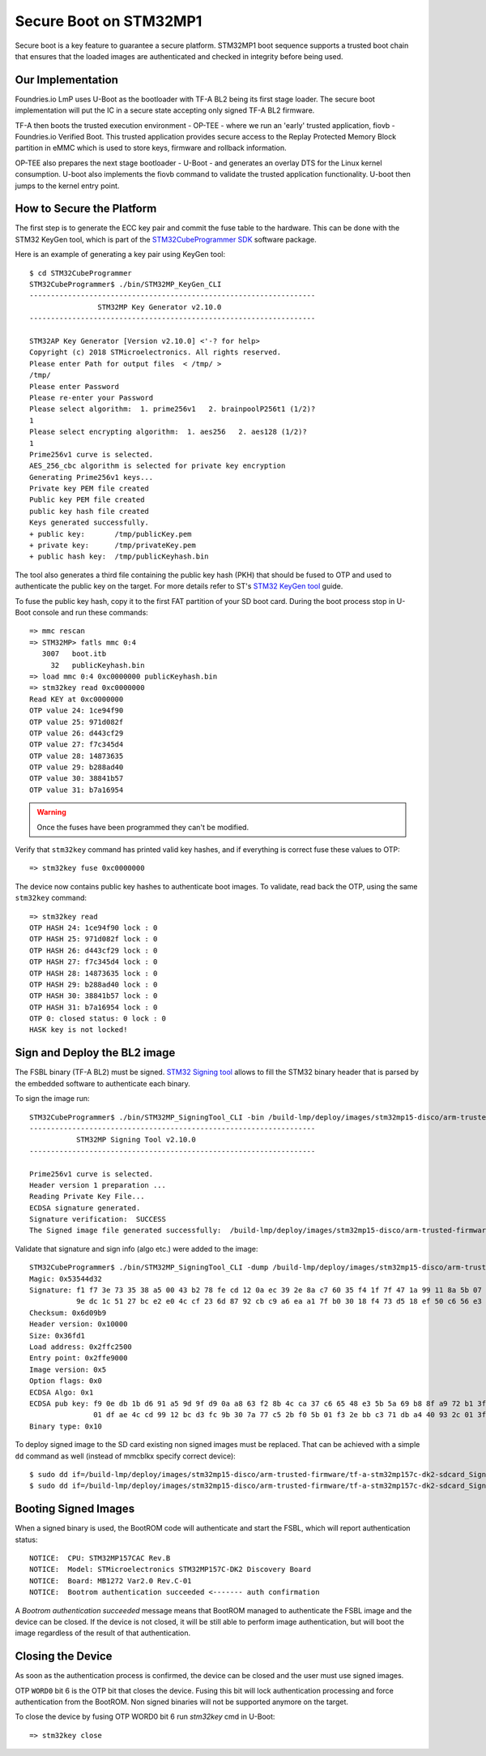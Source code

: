 .. highlight:: console

.. _ref-secure-boot-stm32mp1:

Secure Boot on STM32MP1
=======================

Secure boot is a key feature to guarantee a secure platform. STM32MP1 boot
sequence supports a trusted boot chain that ensures that the loaded images
are authenticated and checked in integrity before being used.

Our Implementation
------------------

Foundries.io LmP uses U-Boot as the bootloader with TF-A BL2 being its first
stage loader. The secure boot implementation will put the IC in a secure state
accepting only signed TF-A BL2 firmware.

TF-A then boots the trusted execution environment - OP-TEE - where we run an
'early' trusted application, fiovb - Foundries.io Verified Boot. This trusted
application provides secure access to the Replay Protected Memory Block partition
in eMMC which is used to store keys, firmware and rollback information.

OP-TEE also prepares the next stage bootloader - U-Boot - and generates an
overlay DTS for the Linux kernel consumption. U-boot also implements the fiovb
command to validate the trusted application functionality. U-boot then jumps to
the kernel entry point.

How to Secure the Platform
--------------------------

The first step is to generate the ECC key pair and commit the fuse table
to the hardware. This can be done with the STM32 KeyGen tool, which is part of
the `STM32CubeProgrammer SDK`_ software package.

Here is an example of generating a key pair using KeyGen tool::

        $ cd STM32CubeProgrammer
        STM32CubeProgrammer$ ./bin/STM32MP_KeyGen_CLI
        -------------------------------------------------------------------
                        STM32MP Key Generator v2.10.0
        -------------------------------------------------------------------

        STM32AP Key Generator [Version v2.10.0] <'-? for help>
        Copyright (c) 2018 STMicroelectronics. All rights reserved.
        Please enter Path for output files  < /tmp/ >
        /tmp/
        Please enter Password
        Please re-enter your Password
        Please select algorithm:  1. prime256v1   2. brainpoolP256t1 (1/2)?
        1
        Please select encrypting algorithm:  1. aes256   2. aes128 (1/2)?
        1
        Prime256v1 curve is selected.
        AES_256_cbc algorithm is selected for private key encryption
        Generating Prime256v1 keys...
        Private key PEM file created
        Public key PEM file created
        public key hash file created
        Keys generated successfully.
        + public key:       /tmp/publicKey.pem
        + private key:      /tmp/privateKey.pem
        + public hash key:  /tmp/publicKeyhash.bin

The tool also generates a third file containing the public key hash (PKH) that
should be fused to OTP and  used to authenticate the public key on the
target. For more details refer to ST's `STM32 KeyGen tool`_ guide.

To fuse the public key hash, copy it to the first FAT partition of your SD
boot card. During the boot process stop in U-Boot console and run these
commands::

        => mmc rescan
        => STM32MP> fatls mmc 0:4
           3007   boot.itb
             32   publicKeyhash.bin
        => load mmc 0:4 0xc0000000 publicKeyhash.bin
        => stm32key read 0xc0000000
        Read KEY at 0xc0000000
        OTP value 24: 1ce94f90
        OTP value 25: 971d082f
        OTP value 26: d443cf29
        OTP value 27: f7c345d4
        OTP value 28: 14873635
        OTP value 29: b288ad40
        OTP value 30: 38841b57
        OTP value 31: b7a16954

.. warning::

   Once the fuses have been programmed they can't be modified.

Verify that ``stm32key`` command has printed valid key hashes, and if
everything is correct fuse these values to OTP::

        => stm32key fuse 0xc0000000

The device now contains public key hashes to authenticate boot images.
To validate, read back the OTP, using the same ``stm32key`` command::

        => stm32key read
        OTP HASH 24: 1ce94f90 lock : 0
        OTP HASH 25: 971d082f lock : 0
        OTP HASH 26: d443cf29 lock : 0
        OTP HASH 27: f7c345d4 lock : 0
        OTP HASH 28: 14873635 lock : 0
        OTP HASH 29: b288ad40 lock : 0
        OTP HASH 30: 38841b57 lock : 0
        OTP HASH 31: b7a16954 lock : 0
        OTP 0: closed status: 0 lock : 0
        HASK key is not locked!


Sign and Deploy the BL2 image
-----------------------------

The FSBL binary (TF-A BL2) must be signed. `STM32 Signing tool`_ allows to
fill the STM32 binary header that is parsed by the embedded software to
authenticate each binary.

To sign the image run::

        STM32CubeProgrammer$ ./bin/STM32MP_SigningTool_CLI -bin /build-lmp/deploy/images/stm32mp15-disco/arm-trusted-firmware/tf-a-stm32mp157c-dk2-sync -pubk /tmp/publicKey.pem -prvk /tmp/privateKey.pem -iv 5 -pwd qwerty123 -t fsbl
        -------------------------------------------------------------------
                   STM32MP Signing Tool v2.10.0
        -------------------------------------------------------------------

        Prime256v1 curve is selected.
        Header version 1 preparation ...
        Reading Private Key File...
        ECDSA signature generated.
        Signature verification:  SUCCESS
        The Signed image file generated successfully:  /build-lmp/deploy/images/stm32mp15-disco/arm-trusted-firmware/tf-a-stm32mp157c-dk2-sdcard_Signed.stm32

Validate that signature and sign info (algo etc.) were added to the image::

        STM32CubeProgrammer$ ./bin/STM32MP_SigningTool_CLI -dump /build-lmp/deploy/images/stm32mp15-disco/arm-trusted-firmware/tf-a-stm32mp157c-dk2-sdcard_Signed.stm32
        Magic: 0x53544d32
        Signature: f1 f7 3e 73 35 38 a5 00 43 b2 78 fe cd 12 0a ec 39 2e 8a c7 60 35 f4 1f 7f 47 1a 99 11 8a 5b 07
                   9e dc 1c 51 27 bc e2 e0 4c cf 23 6d 87 92 cb c9 a6 ea a1 7f b0 30 18 f4 73 d5 18 ef 50 c6 56 e3
        Checksum: 0x6d09b9
        Header version: 0x10000
        Size: 0x36fd1
        Load address: 0x2ffc2500
        Entry point: 0x2ffe9000
        Image version: 0x5
        Option flags: 0x0
        ECDSA Algo: 0x1
        ECDSA pub key: f9 0e db 1b d6 91 a5 9d 9f d9 0a a8 63 f2 8b 4c ca 37 c6 65 48 e3 5b 5a 69 b8 8f a9 72 b1 3f 44
                       01 df ae 4c cd 99 12 bc d3 fc 9b 30 7a 77 c5 2b f0 5b 01 f3 2e bb c3 71 db a4 40 93 2c 01 3f a2
        Binary type: 0x10

To deploy signed image to the SD card existing non signed images
must be replaced. That can be achieved with a simple ``dd`` command as well
(instead of mmcblkx specify correct device)::

        $ sudo dd if=/build-lmp/deploy/images/stm32mp15-disco/arm-trusted-firmware/tf-a-stm32mp157c-dk2-sdcard_Signed.stm32 bs=1024 seek=17 of=/dev/mmcblkx
        $ sudo dd if=/build-lmp/deploy/images/stm32mp15-disco/arm-trusted-firmware/tf-a-stm32mp157c-dk2-sdcard_Signed.stm32 bs=1024 seek=273 of=/dev/mmcblkx

Booting Signed Images
---------------------

When a signed binary is used, the BootROM code will authenticate and
start the FSBL, which will report authentication status::

        NOTICE:  CPU: STM32MP157CAC Rev.B
        NOTICE:  Model: STMicroelectronics STM32MP157C-DK2 Discovery Board
        NOTICE:  Board: MB1272 Var2.0 Rev.C-01
        NOTICE:  Bootrom authentication succeeded <------- auth confirmation

A `Bootrom authentication succeeded` message means that BootROM managed
to authenticate the FSBL image and the device can be closed. If the device is
not closed, it will be still able to perform image authentication, but will
boot the image regardless of the result of that authentication.

Closing the Device
------------------

As soon as the authentication process is confirmed, the device can be closed
and the user must use signed images.

OTP ``WORD0`` bit 6 is the OTP bit that closes the device. Fusing this bit
will lock authentication processing and force authentication from the BootROM.
Non signed binaries will not be supported anymore on the target.

To close the device by fusing OTP WORD0 bit 6 run `stm32key` cmd in U-Boot::

        => stm32key close

.. _STM32MPU Security overview:
   https://wiki.st.com/stm32mpu/wiki/Security_overview

.. _STM32 KeyGen tool:
   https://wiki.st.com/stm32mpu/wiki/KeyGen_tool

.. _STM32 Signing tool:
   https://wiki.st.com/stm32mpu/wiki/Signing_tool

.. _STM32CubeProgrammer SDK:
   https://www.st.com/en/development-tools/stm32cubeprog.html
